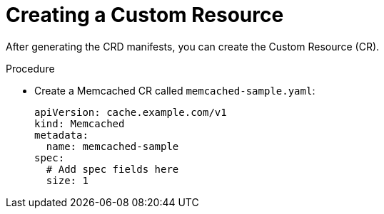 // Module included in the following assemblies:
//
// * operator_sdk/java/osdk-java-tutorial.adoc

:_content-type: PROCEDURE
[id="osdk-java-create-cr_{context}"]
= Creating a Custom Resource

After generating the CRD manifests, you can create the Custom Resource (CR).

.Procedure
* Create a Memcached CR called `memcached-sample.yaml`:
+
[source,yaml]
----
apiVersion: cache.example.com/v1
kind: Memcached
metadata:
  name: memcached-sample
spec:
  # Add spec fields here
  size: 1
----